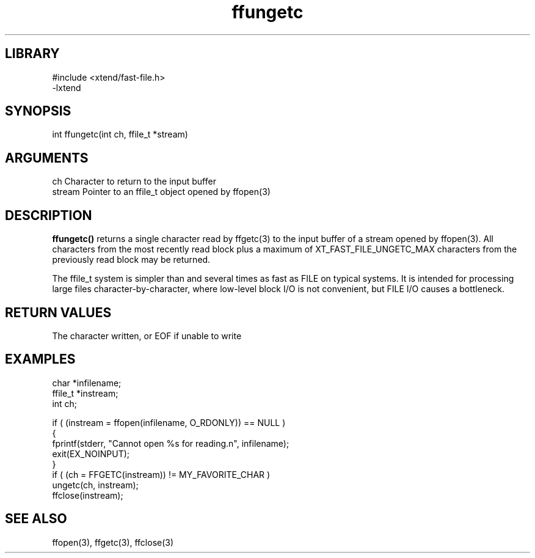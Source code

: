 \" Generated by c2man from ffungetc.c
.TH ffungetc 3

.SH LIBRARY
\" Indicate #includes, library name, -L and -l flags
.nf
.na
#include <xtend/fast-file.h>
-lxtend
.ad
.fi

\" Convention:
\" Underline anything that is typed verbatim - commands, etc.
.SH SYNOPSIS
.PP
.nf
.na
int     ffungetc(int ch, ffile_t *stream)
.ad
.fi

.SH ARGUMENTS
.nf
.na
ch      Character to return to the input buffer
stream  Pointer to an ffile_t object opened by ffopen(3)
.ad
.fi

.SH DESCRIPTION

.B ffungetc()
returns a single character read by ffgetc(3) to the input buffer of
a stream opened by ffopen(3).  All characters from the most recently
read block plus a maximum of XT_FAST_FILE_UNGETC_MAX characters
from the previously read block may be returned.

The ffile_t system is simpler than and several times as
fast as FILE on typical systems.  It is intended for processing
large files character-by-character, where low-level block I/O
is not convenient, but FILE I/O causes a bottleneck.

.SH RETURN VALUES

The character written, or EOF if unable to write

.SH EXAMPLES
.nf
.na

char    *infilename;
ffile_t *instream;
int     ch;

if ( (instream = ffopen(infilename, O_RDONLY)) == NULL )
{
    fprintf(stderr, "Cannot open %s for reading.n", infilename);
    exit(EX_NOINPUT);
}
if ( (ch = FFGETC(instream)) != MY_FAVORITE_CHAR )
    ungetc(ch, instream);
ffclose(instream);
.ad
.fi

.SH SEE ALSO

ffopen(3), ffgetc(3), ffclose(3)

